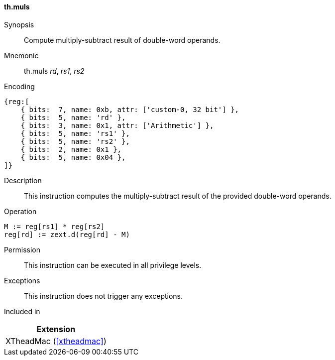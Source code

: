 [#xtheadmac-insns-muls,reftext=Multiply-subtract double-words]
==== th.muls

Synopsis::
Compute multiply-subtract result of double-word operands.

Mnemonic::
th.muls _rd_, _rs1_, _rs2_

Encoding::
[wavedrom, , svg]
....
{reg:[
    { bits:  7, name: 0xb, attr: ['custom-0, 32 bit'] },
    { bits:  5, name: 'rd' },
    { bits:  3, name: 0x1, attr: ['Arithmetic'] },
    { bits:  5, name: 'rs1' },
    { bits:  5, name: 'rs2' },
    { bits:  2, name: 0x1 },
    { bits:  5, name: 0x04 },
]}
....

Description::
This instruction computes the multiply-subtract result of the provided double-word operands.

Operation::
[source,sail]
--
M := reg[rs1] * reg[rs2]
reg[rd] := zext.d(reg[rd] - M)
--

Permission::
This instruction can be executed in all privilege levels.

Exceptions::
This instruction does not trigger any exceptions.

Included in::
[%header]
|===
|Extension

|XTheadMac (<<#xtheadmac>>)
|===
